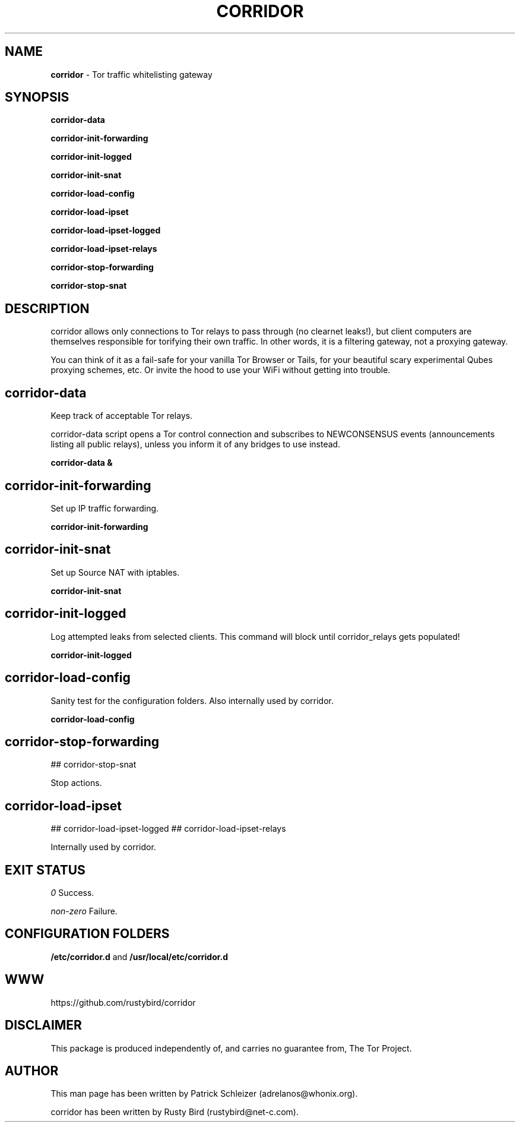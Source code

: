 .\" generated with Ronn-NG/v0.9.1
.\" http://github.com/apjanke/ronn-ng/tree/0.9.1
.TH "CORRIDOR" "8" "January 2020" "corridor" "corridor Manual"

.SH "NAME"
\fBcorridor\fR \- Tor traffic whitelisting gateway
.SH "SYNOPSIS"
\fBcorridor\-data\fR
.P
\fBcorridor\-init\-forwarding\fR
.P
\fBcorridor\-init\-logged\fR
.P
\fBcorridor\-init\-snat\fR
.P
\fBcorridor\-load\-config\fR
.P
\fBcorridor\-load\-ipset\fR
.P
\fBcorridor\-load\-ipset\-logged\fR
.P
\fBcorridor\-load\-ipset\-relays\fR
.P
\fBcorridor\-stop\-forwarding\fR
.P
\fBcorridor\-stop\-snat\fR
.SH "DESCRIPTION"
corridor allows only connections to Tor relays to pass through (no clearnet leaks!), but client computers are themselves responsible for torifying their own traffic\. In other words, it is a filtering gateway, not a proxying gateway\.
.P
You can think of it as a fail\-safe for your vanilla Tor Browser or Tails, for your beautiful scary experimental Qubes proxying schemes, etc\. Or invite the hood to use your WiFi without getting into trouble\.
.SH "corridor\-data"
Keep track of acceptable Tor relays\.
.P
corridor\-data script opens a Tor control connection and subscribes to NEWCONSENSUS events (announcements listing all public relays), unless you inform it of any bridges to use instead\.
.P
\fBcorridor\-data &\fR
.SH "corridor\-init\-forwarding"
Set up IP traffic forwarding\.
.P
\fBcorridor\-init\-forwarding\fR
.SH "corridor\-init\-snat"
Set up Source NAT with iptables\.
.P
\fBcorridor\-init\-snat\fR
.SH "corridor\-init\-logged"
Log attempted leaks from selected clients\. This command will block until corridor_relays gets populated!
.P
\fBcorridor\-init\-logged\fR
.SH "corridor\-load\-config"
Sanity test for the configuration folders\. Also internally used by corridor\.
.P
\fBcorridor\-load\-config\fR
.SH "corridor\-stop\-forwarding"
## corridor\-stop\-snat
.P
Stop actions\.
.SH "corridor\-load\-ipset"
## corridor\-load\-ipset\-logged ## corridor\-load\-ipset\-relays
.P
Internally used by corridor\.
.SH "EXIT STATUS"
\fI0\fR Success\.
.P
\fInon\-zero\fR Failure\.
.SH "CONFIGURATION FOLDERS"
\fB/etc/corridor\.d\fR and \fB/usr/local/etc/corridor\.d\fR
.SH "WWW"
https://github\.com/rustybird/corridor
.SH "DISCLAIMER"
This package is produced independently of, and carries no guarantee from, The Tor Project\.
.SH "AUTHOR"
This man page has been written by Patrick Schleizer (adrelanos@whonix\.org)\.
.P
corridor has been written by Rusty Bird (rustybird@net\-c\.com)\.
